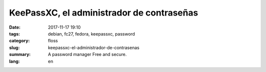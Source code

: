 KeePassXC, el administrador de contraseñas
##########################################

:date: 2017-11-17 19:10
:tags: debian, fc27, fedora, keepassxc, password
:category: floss
:slug: keepassxc-el-administrador-de-contrasenas
:summary: A password manager Free and secure.
:lang: en


